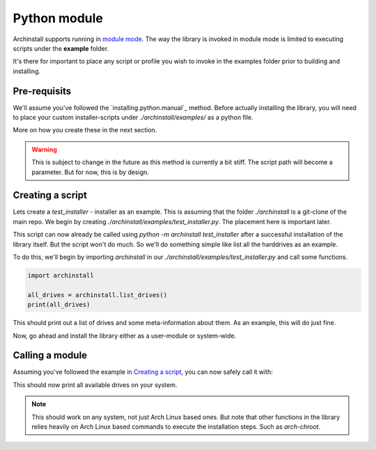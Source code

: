 .. _examples.python:

Python module
=============

Archinstall supports running in `module mode <https://docs.python.org/3/library/__main__.html>`_.
The way the library is invoked in module mode is limited to executing scripts under the **example** folder.

It's there for important to place any script or profile you wish to invoke in the examples folder prior to building and installing.

Pre-requisits
-------------

We'll assume you've followed the `installing.python.manual`_ method.
Before actually installing the library, you will need to place your custom installer-scripts under `./archinstall/examples/` as a python file.

More on how you create these in the next section.

.. warning::

    This is subject to change in the future as this method is currently a bit stiff. The script path will become a parameter. But for now, this is by design.

Creating a script
-----------------

Lets create a `test_installer` - installer as an example. This is assuming that the folder `./archinstall` is a git-clone of the main repo.
We begin by creating `./archinstall/examples/test_installer.py`. The placement here is important later.

This script can now already be called using `python -m archinstall test_installer` after a successful installation of the library itself.
But the script won't do much. So we'll do something simple like list all the harddrives as an example.

To do this, we'll begin by importing `archinstall` in our `./archinstall/examples/test_installer.py` and call some functions.

.. code-block:: python

    import archinstall
    
    all_drives = archinstall.list_drives()
    print(all_drives)

This should print out a list of drives and some meta-information about them.
As an example, this will do just fine.

Now, go ahead and install the library either as a user-module or system-wide.

Calling a module
----------------

Assuming you've followed the example in `Creating a script`_, you can now safely call it with:

.. code-block::
    python -m archinstall test_installer

This should now print all available drives on your system.

.. note::

    This should work on any system, not just Arch Linux based ones. But note that other functions in the library relies heavily on Arch Linux based commands to execute the installation steps. Such as `arch-chroot`.